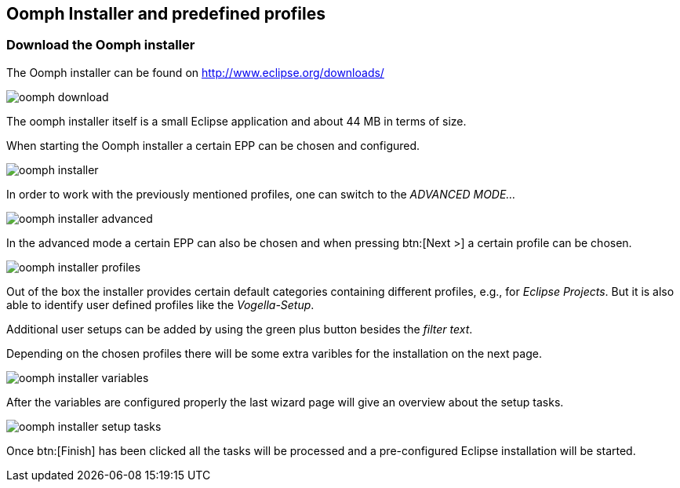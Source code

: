 == Oomph Installer and predefined profiles

=== Download the Oomph installer

The Oomph installer can be found on http://www.eclipse.org/downloads/

image::oomph-download.png[]

The oomph installer itself is a small Eclipse application and about 44 MB in terms of size. 

When starting the Oomph installer a certain EPP can be chosen and configured.

image::oomph-installer.png[]

In order to work with the previously mentioned profiles, one can switch to the _ADVANCED MODE..._

image::oomph-installer-advanced.png[]

In the advanced mode a certain EPP can also be chosen and when pressing btn:[Next >] a certain profile can be chosen.

image::oomph-installer-profiles.png[]

Out of the box the installer provides certain default categories containing different profiles, e.g., for _Eclipse Projects_.
But it is also able to identify user defined profiles like the _Vogella-Setup_.

Additional user setups can be added by using the green plus button besides the _filter text_.

Depending on the chosen profiles there will be some extra varibles for the installation on the next page.

image::oomph-installer-variables.png[]

After the variables are configured properly the last wizard page will give an overview about the setup tasks.

image::oomph-installer-setup-tasks.png[]

Once btn:[Finish] has been clicked all the tasks will be processed and a pre-configured Eclipse installation will be started.
